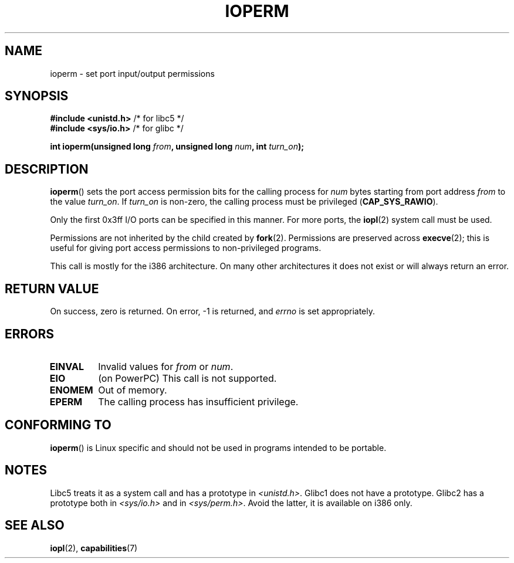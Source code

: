 .\" Hey Emacs! This file is -*- nroff -*- source.
.\"
.\" Copyright (c) 1993 Michael Haardt
.\" (michael@moria.de)
.\" Fri Apr  2 11:32:09 MET DST 1993
.\"
.\" This is free documentation; you can redistribute it and/or
.\" modify it under the terms of the GNU General Public License as
.\" published by the Free Software Foundation; either version 2 of
.\" the License, or (at your option) any later version.
.\"
.\" The GNU General Public License's references to "object code"
.\" and "executables" are to be interpreted as the output of any
.\" document formatting or typesetting system, including
.\" intermediate and printed output.
.\"
.\" This manual is distributed in the hope that it will be useful,
.\" but WITHOUT ANY WARRANTY; without even the implied warranty of
.\" MERCHANTABILITY or FITNESS FOR A PARTICULAR PURPOSE.  See the
.\" GNU General Public License for more details.
.\"
.\" You should have received a copy of the GNU General Public
.\" License along with this manual; if not, write to the Free
.\" Software Foundation, Inc., 59 Temple Place, Suite 330, Boston, MA 02111,
.\" USA.
.\"
.\" Modified Sat Jul 24 15:12:05 1993 by Rik Faith <faith@cs.unc.edu>
.\" Modified Tue Aug  1 16:27    1995 by Jochen Karrer
.\"                              <cip307@cip.physik.uni-wuerzburg.de>
.\" Modified Tue Oct 22 08:11:14 EDT 1996 by Eric S. Raymond <esr@thyrsus.com>
.\" Modified Mon Feb 15 17:28:41 CET 1999 by Andries E. Brouwer <aeb@cwi.nl>
.\" Modified, 27 May 2004, Michael Kerrisk <mtk-manpages@gmx.net>
.\"     Added notes on capability requirements
.\"
.TH IOPERM 2 2007-06-15 "Linux" "Linux Programmer's Manual"
.SH NAME
ioperm \- set port input/output permissions
.SH SYNOPSIS
.B #include <unistd.h>
/* for libc5 */
.br
.B #include <sys/io.h>
/* for glibc */
.sp
.BI "int ioperm(unsigned long " from ", unsigned long " num ", int " turn_on );
.SH DESCRIPTION
.BR ioperm ()
sets the port access permission bits for the calling process for
\fInum\fP bytes starting from port address \fIfrom\fP to the value
\fIturn_on\fP.
If \fIturn_on\fP is non-zero, the calling process must be privileged
.RB ( CAP_SYS_RAWIO ).

.\" FIXME is the following still true?  Looking at changes in
.\" include/asm-i386/processor.h between 2.4 and 2.6 suggests
.\" that the limit is different in 2.6.
Only the first 0x3ff I/O ports can be specified in this manner.
For more ports, the
.BR iopl (2)
system call must be used.

Permissions are not inherited by the child created by
.BR fork (2).
Permissions are preserved across
.BR execve (2);
this is useful for giving port access permissions to non-privileged
programs.

This call is mostly for the i386 architecture.
On many other architectures it does not exist or will always
return an error.
.SH "RETURN VALUE"
On success, zero is returned.
On error, \-1 is returned, and
.I errno
is set appropriately.
.SH ERRORS
.TP
.B EINVAL
Invalid values for
.I from
or
.IR num .
.TP
.B EIO
(on PowerPC) This call is not supported.
.TP
.B ENOMEM
.\" Could not allocate I/O bitmap.
Out of memory.
.TP
.B EPERM
The calling process has insufficient privilege.
.SH "CONFORMING TO"
.BR ioperm ()
is Linux specific and should not be used in programs
intended to be portable.
.SH NOTES
Libc5 treats it as a system call and has a prototype in
.IR <unistd.h> .
Glibc1 does not have a prototype.
Glibc2 has a prototype both in
.I <sys/io.h>
and in
.IR <sys/perm.h> .
Avoid the latter, it is available on i386 only.
.SH "SEE ALSO"
.BR iopl (2),
.BR capabilities (7)
